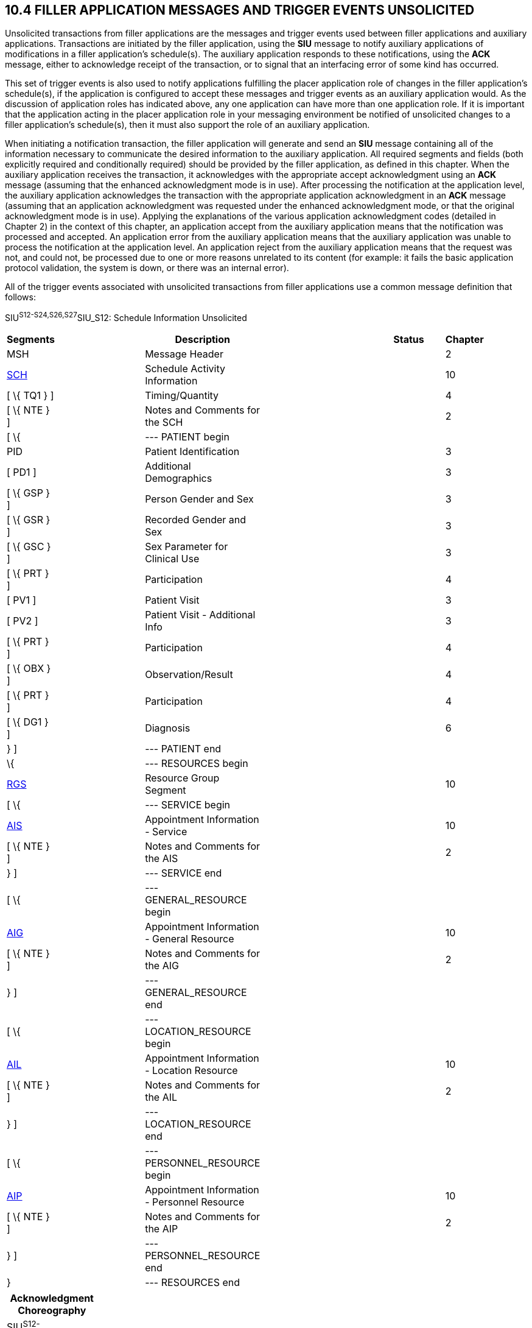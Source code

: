 == 10.4 FILLER APPLICATION MESSAGES AND TRIGGER EVENTS UNSOLICITED

Unsolicited transactions from filler applications are the messages and trigger events used between filler applications and auxiliary applications. Transactions are initiated by the filler application, using the *SIU* message to notify auxiliary applications of modifications in a filler application's schedule(s). The auxiliary application responds to these notifications, using the *ACK* message, either to acknowledge receipt of the transaction, or to signal that an interfacing error of some kind has occurred.

This set of trigger events is also used to notify applications fulfilling the placer application role of changes in the filler application's schedule(s), if the application is configured to accept these messages and trigger events as an auxiliary application would. As the discussion of application roles has indicated above, any one application can have more than one application role. If it is important that the application acting in the placer application role in your messaging environment be notified of unsolicited changes to a filler application's schedule(s), then it must also support the role of an auxiliary application.

When initiating a notification transaction, the filler application will generate and send an *SIU* message containing all of the information necessary to communicate the desired information to the auxiliary application. All required segments and fields (both explicitly required and conditionally required) should be provided by the filler application, as defined in this chapter. When the auxiliary application receives the transaction, it acknowledges with the appropriate accept acknowledgment using an *ACK* message (assuming that the enhanced acknowledgment mode is in use). After processing the notification at the application level, the auxiliary application acknowledges the transaction with the appropriate application acknowledgment in an *ACK* message (assuming that an application acknowledgment was requested under the enhanced acknowledgment mode, or that the original acknowledgment mode is in use). Applying the explanations of the various application acknowledgment codes (detailed in Chapter 2) in the context of this chapter, an application accept from the auxiliary application means that the notification was processed and accepted. An application error from the auxiliary application means that the auxiliary application was unable to process the notification at the application level. An application reject from the auxiliary application means that the request was not, and could not, be processed due to one or more reasons unrelated to its content (for example: it fails the basic application protocol validation, the system is down, or there was an internal error).

All of the trigger events associated with unsolicited transactions from filler applications use a common message definition that follows:

SIU^S12-S24,S26,S27^SIU_S12: Schedule Information Unsolicited

[width="96%",cols="5%,30%,1%,45%,3%,6%,3%,7%",options="header",]
|===
|Segments | |Description | |Status | |Chapter |
|MSH | |Message Header | | | |2 |
|link:#SCH[SCH] | |Schedule Activity Information | | | |10 |
|[ \{ TQ1 } ] | |Timing/Quantity | | | |4 |
|[ \{ NTE } ] | |Notes and Comments for the SCH | | | |2 |
|[ \{ | |--- PATIENT begin | | | | |
|PID | |Patient Identification | | | |3 |
|[ PD1 ] | |Additional Demographics | | | |3 |
|[ \{ GSP } ] | |Person Gender and Sex | | | |3 |
|[ \{ GSR } ] | |Recorded Gender and Sex | | | |3 |
|[ \{ GSC } ] | |Sex Parameter for Clinical Use | | | |3 |
|[ \{ PRT } ] | |Participation | | | |4 |
|[ PV1 ] | |Patient Visit | | | |3 |
|[ PV2 ] | |Patient Visit - Additional Info | | | |3 |
|[ \{ PRT } ] | |Participation | | | |4 |
|[ \{ OBX } ] | |Observation/Result | | | |4 |
|[ \{ PRT } ] | |Participation | | | |4 |
|[ \{ DG1 } ] | |Diagnosis | | | |6 |
|} ] | |--- PATIENT end | | | | |
|\{ | |--- RESOURCES begin | | | | |
|link:#RGS[RGS] | |Resource Group Segment | | | |10 |
|[ \{ | |--- SERVICE begin | | | | |
|link:#AIS[AIS] | |Appointment Information - Service | | | |10 |
|[ \{ NTE } ] | |Notes and Comments for the AIS | | | |2 |
|} ] | |--- SERVICE end | | | | |
|[ \{ | |--- GENERAL_RESOURCE begin | | | | |
|link:#AIG[AIG] | |Appointment Information - General Resource | | | |10 |
|[ \{ NTE } ] | |Notes and Comments for the AIG | | | |2 |
|} ] | |--- GENERAL_RESOURCE end | | | | |
|[ \{ | |--- LOCATION_RESOURCE begin | | | | |
|link:#AIL[AIL] | |Appointment Information - Location Resource | | | |10 |
|[ \{ NTE } ] | |Notes and Comments for the AIL | | | |2 |
|} ] | |--- LOCATION_RESOURCE end | | | | |
|[ \{ | |--- PERSONNEL_RESOURCE begin | | | | |
|link:#AIP[AIP] | |Appointment Information - Personnel Resource | | | |10 |
|[ \{ NTE } ] | |Notes and Comments for the AIP | | | |2 |
|} ] | |--- PERSONNEL_RESOURCE end | | | | |
|} | |--- RESOURCES end | | | | |
|===

[width="100%",cols="18%,24%,5%,16%,19%,18%",options="header",]
|===
|Acknowledgment Choreography | | | | |
|SIU^S12-S24,S26,S27^SIU_S12 | | | | |
|Field name |Field Value: Original mode |Field value: Enhanced mode | | |
|MSH-15 |Blank |NE |AL, SU, ER |NE |AL, SU, ER
|MSH-16 |Blank |NE |NE |AL, SU, ER |AL, SU, ER
|Immediate Ack |- |- |ACK^S12-S24,S26,S27^ACK |- |ACK^S12-S24,S26,S27^ACK
|Application Ack |ACK^S12-S24,S26,S27^ACK |- |- |ACK^S12-S24,S26,S27^ACK |ACK^S12-S24,S26,S27^ACK
|===

ACK^S12-S24,S26,S27^ACK: General Acknowledgment

[width="100%",cols="33%,47%,9%,11%",options="header",]
|===
|Segments |Description |Status |Chapter
|MSH |Message Header | |2
|[ \{ SFT } ] |Software Segment | |2
|[ \{UAC} ] |User Authentication Credential Segment | |2
|MSA |Message Acknowledgment | |2
|[ \{ ERR } ] |Error Information | |2
|===

The trigger events that use this message definition are listed below.

[width="100%",cols="19%,32%,15%,34%",options="header",]
|===
|Acknowledgment Choreography | | |
|ACK^S12-S24,S26,S27^ACK | | |
|Field name |Field Value: Original mode |Field value: Enhanced mode |
|MSH.15 |Blank |NE |AL, SU, ER
|MSH.16 |Blank |NE |NE
|Immediate Ack |- |- |ACK^S12-S24,S26,S27^ACK
|Application Ack |- |- |-
|===

